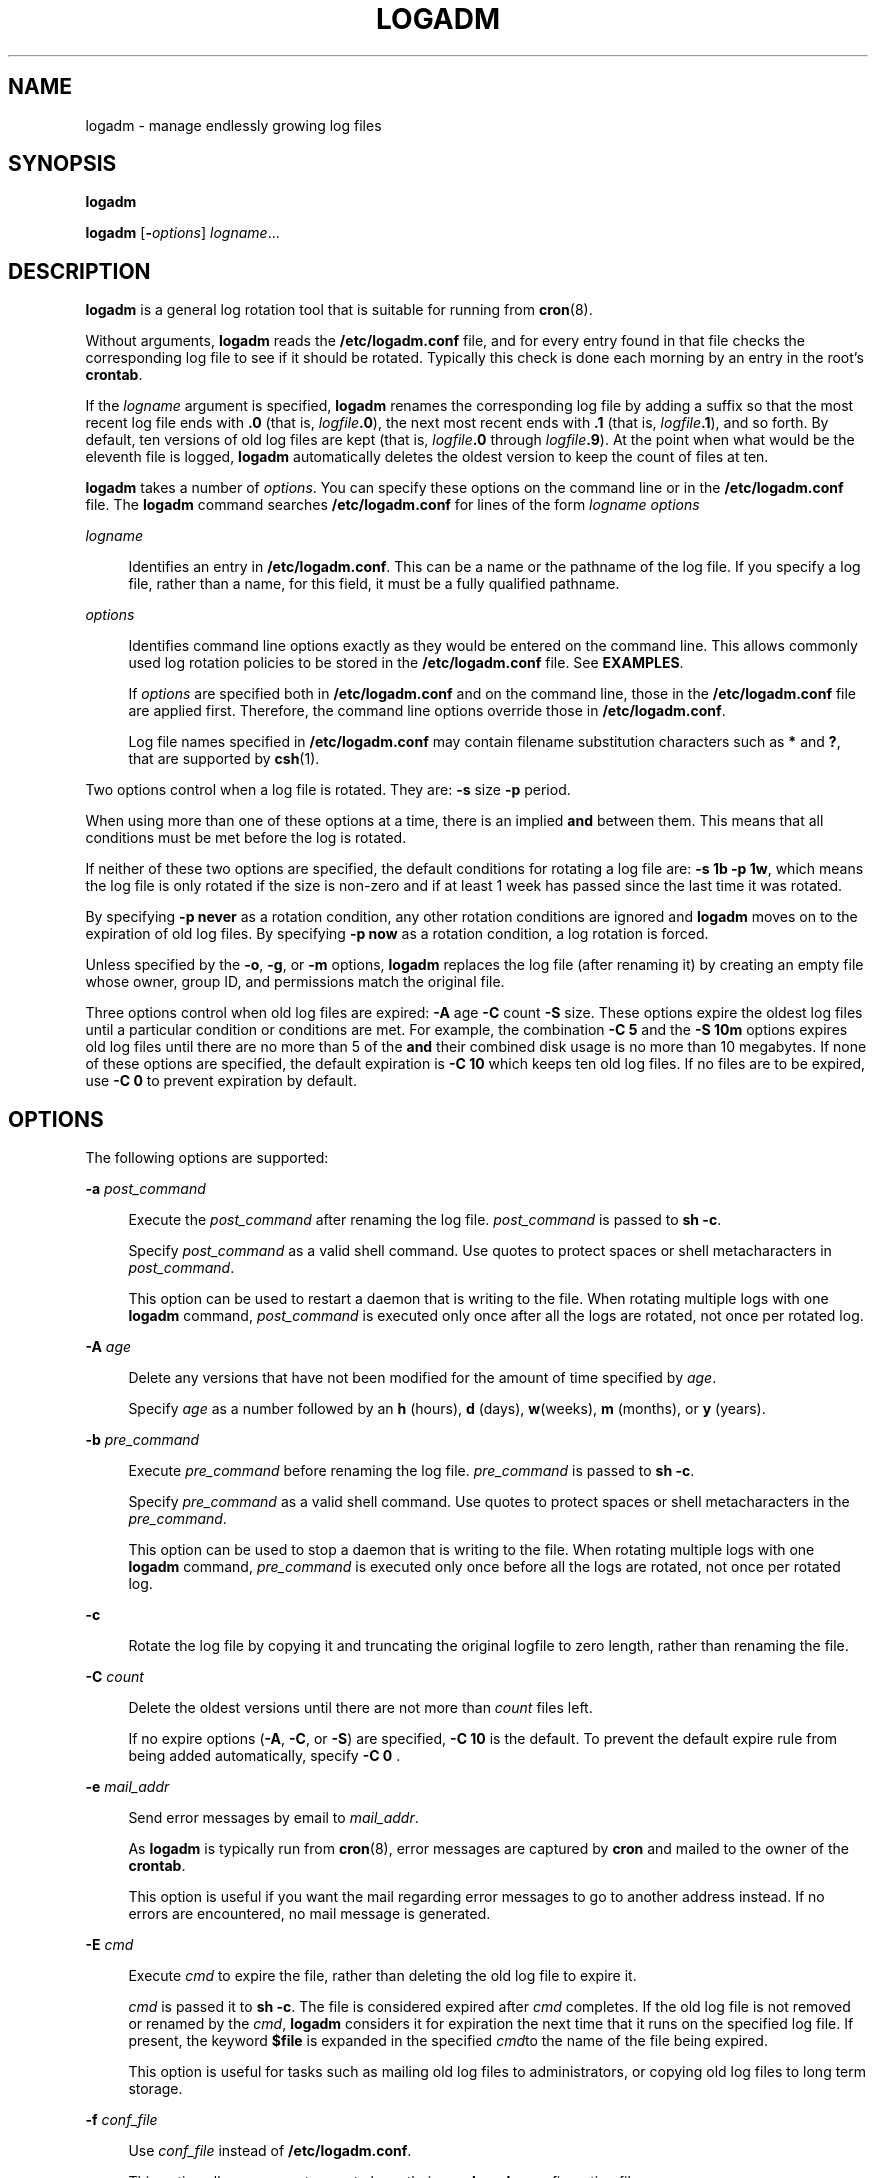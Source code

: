 '\" te
.\" Copyright (c) 2007 Sun Microsystems, Inc. All Rights Reserved.
.\" The contents of this file are subject to the terms of the Common Development and Distribution License (the "License").  You may not use this file except in compliance with the License.
.\" You can obtain a copy of the license at usr/src/OPENSOLARIS.LICENSE or http://www.opensolaris.org/os/licensing.  See the License for the specific language governing permissions and limitations under the License.
.\" When distributing Covered Code, include this CDDL HEADER in each file and include the License file at usr/src/OPENSOLARIS.LICENSE.  If applicable, add the following below this CDDL HEADER, with the fields enclosed by brackets "[]" replaced with your own identifying information: Portions Copyright [yyyy] [name of copyright owner]
.TH LOGADM 8 "May 23, 2007"
.SH NAME
logadm \- manage endlessly growing log files
.SH SYNOPSIS
.LP
.nf
\fBlogadm\fR
.fi

.LP
.nf
\fBlogadm\fR [\fB-\fIoptions\fR\fR] \fIlogname\fR...
.fi

.SH DESCRIPTION
.sp
.LP
\fBlogadm\fR is a general log rotation tool that is suitable for running from
\fBcron\fR(8).
.sp
.LP
Without arguments, \fBlogadm\fR reads the \fB/etc/logadm.conf\fR file, and for
every entry found in that file checks the corresponding log file to see if it
should be rotated. Typically this check is done each morning by an entry in the
root's \fBcrontab\fR.
.sp
.LP
If the \fIlogname\fR argument is specified, \fBlogadm\fR renames the
corresponding log file by adding a suffix so that the most recent log file ends
with \fB\&.0\fR (that is, \fIlogfile\fR\fB\&.0\fR), the next most recent ends
with \fB\&.1\fR (that is, \fIlogfile\fR\fB\&.1\fR), and so forth. By default,
ten versions of old log files are kept (that is, \fIlogfile\fR\fB\&.0\fR
through \fIlogfile\fR\fB\&.9\fR). At the point when what would be the eleventh
file is logged, \fBlogadm\fR automatically deletes the oldest version to keep
the count of files at ten.
.sp
.LP
\fBlogadm\fR takes a number of \fIoptions\fR. You can specify these options on
the command line or in the \fB/etc/logadm.conf\fR file. The \fBlogadm\fR
command searches \fB/etc/logadm.conf\fR for lines of the form \fIlogname\fR
\fIoptions\fR
.sp
.ne 2
.na
\fB\fIlogname\fR\fR
.ad
.sp .6
.RS 4n
Identifies an entry in \fB/etc/logadm.conf\fR. This can be a name or the
pathname of the log file. If you specify a log file, rather than a name, for
this field, it must be a fully qualified pathname.
.RE

.sp
.ne 2
.na
\fB\fIoptions\fR\fR
.ad
.sp .6
.RS 4n
Identifies command line options exactly as they would be entered on the command
line. This allows commonly used log rotation policies to be stored in the
\fB/etc/logadm.conf\fR file. See \fBEXAMPLES\fR.
.sp
If \fIoptions\fR are specified both in \fB/etc/logadm.conf\fR and on the
command line, those in the \fB/etc/logadm.conf\fR file are applied first.
Therefore, the command line options override those in \fB/etc/logadm.conf\fR.
.sp
Log file names specified in \fB/etc/logadm.conf\fR may contain filename
substitution characters such as \fB*\fR and \fB?\fR, that are supported by
\fBcsh\fR(1).
.RE

.sp
.LP
Two options control when a log file is rotated. They are: \fB-s\fR size
\fB-p\fR period.
.sp
.LP
When using more than one of these options at a time, there is an implied
\fBand\fR between them. This means that all conditions must be met before the
log is rotated.
.sp
.LP
If neither of these two options are specified, the default conditions for
rotating a log file are: \fB\fR\fB-s\fR \fB1b\fR \fB-p\fR \fB1w\fR, which means
the log file is only rotated if the size is non-zero and if at least 1 week has
passed since the last time it was rotated.
.sp
.LP
By specifying \fB\fR\fB-p\fR \fBnever\fR as a rotation condition, any other
rotation conditions are ignored and \fBlogadm\fR moves on to the expiration of
old log files. By specifying \fB\fR\fB-p\fR \fBnow\fR as a rotation condition,
a log rotation is forced.
.sp
.LP
Unless specified by the \fB-o\fR, \fB-g\fR, or \fB-m\fR options, \fBlogadm\fR
replaces the log file (after renaming it) by creating an empty file whose
owner, group ID, and permissions match the original file.
.sp
.LP
Three options control when old log files are expired: \fB-A\fR age \fB-C\fR
count \fB-S\fR size. These options expire the oldest log files until a
particular condition or conditions are met. For example, the combination
\fB\fR\fB-C\fR \fB5\fR and the \fB\fR\fB-S\fR \fB10m\fR options expires old log
files until there are no more than 5 of the \fBand\fR their combined disk usage
is no more than 10 megabytes. If none of these options are specified, the
default expiration is \fB\fR\fB-C\fR \fB10\fR which keeps ten old log files. If
no files are to be expired, use \fB\fR\fB-C\fR \fB0\fR to prevent expiration by
default.
.SH OPTIONS
.sp
.LP
The following options are supported:
.sp
.ne 2
.na
\fB\fB-a\fR \fIpost_command\fR\fR
.ad
.sp .6
.RS 4n
Execute the \fIpost_command\fR after renaming the log file. \fIpost_command\fR
is passed to \fBsh\fR \fB-c\fR.
.sp
Specify \fIpost_command\fR as a valid shell command. Use quotes to protect
spaces or shell metacharacters in \fIpost_command\fR.
.sp
This option can be used to restart a daemon that is writing to the file. When
rotating multiple logs with one \fBlogadm\fR command, \fIpost_command\fR is
executed only once after all the logs are rotated, not once per rotated log.
.RE

.sp
.ne 2
.na
\fB\fB-A\fR \fIage\fR\fR
.ad
.sp .6
.RS 4n
Delete any versions that have not been modified for the amount of time
specified by \fIage\fR.
.sp
Specify \fIage\fR as a number followed by an \fBh\fR (hours), \fBd\fR (days),
\fBw\fR(weeks), \fBm\fR (months), or \fBy\fR (years).
.RE

.sp
.ne 2
.na
\fB\fB-b\fR \fIpre_command\fR\fR
.ad
.sp .6
.RS 4n
Execute \fIpre_command\fR before renaming the log file. \fIpre_command\fR is
passed to \fBsh\fR \fB-c\fR.
.sp
Specify \fIpre_command\fR as a valid shell command. Use quotes to protect
spaces or shell metacharacters in the \fIpre_command\fR.
.sp
This option can be used to stop a daemon that is writing to the file. When
rotating multiple logs with one \fBlogadm\fR command, \fIpre_command\fR is
executed only once before all the logs are rotated, not once per rotated log.
.RE

.sp
.ne 2
.na
\fB\fB-c\fR\fR
.ad
.sp .6
.RS 4n
Rotate the log file by copying it and truncating the original logfile to zero
length, rather than renaming the file.
.RE

.sp
.ne 2
.na
\fB\fB-C\fR \fIcount\fR\fR
.ad
.sp .6
.RS 4n
Delete the oldest versions until there are not more than \fIcount\fR files
left.
.sp
If no expire options (\fB-A\fR, \fB-C\fR, or \fB-S\fR) are specified,
\fB\fR\fB-C\fR \fB10\fR is the default. To prevent the default expire rule from
being added automatically, specify \fB\fR\fB-C\fR \fB0\fR .
.RE

.sp
.ne 2
.na
\fB\fB-e\fR \fImail_addr\fR\fR
.ad
.sp .6
.RS 4n
Send error messages by email to \fImail_addr\fR.
.sp
As \fBlogadm\fR is typically run from \fBcron\fR(8), error messages are
captured by \fBcron\fR and mailed to the owner of the \fBcrontab\fR.
.sp
This option is useful if you want the mail regarding error messages to go to
another address instead. If no errors are encountered, no mail message is
generated.
.RE

.sp
.ne 2
.na
\fB\fB-E\fR \fIcmd\fR\fR
.ad
.sp .6
.RS 4n
Execute \fIcmd\fR to expire the file, rather than deleting the old log file to
expire it.
.sp
\fIcmd\fR is passed it to \fBsh\fR \fB-c\fR. The file is considered expired
after \fIcmd\fR completes. If the old log file is not removed or renamed by the
\fIcmd\fR, \fBlogadm\fR considers it for expiration the next time that it runs
on the specified log file. If present, the keyword \fB$file\fR is expanded in
the specified \fIcmd\fRto the name of the file being expired.
.sp
This option is useful for tasks such as mailing old log files to
administrators, or copying old log files to long term storage.
.RE

.sp
.ne 2
.na
\fB\fB-f\fR \fIconf_file\fR\fR
.ad
.sp .6
.RS 4n
Use \fIconf_file\fR instead of \fB/etc/logadm.conf\fR.
.sp
This option allows non-root users to keep their own \fBlogadm\fR configuration
files.
.RE

.sp
.ne 2
.na
\fB\fB-g\fR \fIgroup\fR\fR
.ad
.sp .6
.RS 4n
Create a new empty file with the \fBID\fR specified by \fIgroup\fR, instead of
preserving the group \fBID\fR of the log file.
.sp
Specify \fIgroup\fR by name or by numeric group \fBID\fR, as accepted by
\fBchgrp\fR(1).
.sp
This option requires the ability to change file group ownership using the
\fBchgrp\fR(1) command.
.RE

.sp
.ne 2
.na
\fB\fB-h\fR\fR
.ad
.sp .6
.RS 4n
Print a help message that describes \fBlogadm\fR's options.
.RE

.sp
.ne 2
.na
\fB\fB-l\fR\fR
.ad
.sp .6
.RS 4n
Use local time rather than the Coordinated Universal Time (UTC) when naming
rotated log files (see the discussion of percent sequences in the templates
supplied with the \fB-t\fR option).
.RE

.sp
.ne 2
.na
\fB\fB-m\fR \fImode\fR\fR
.ad
.sp .6
.RS 4n
Create a new empty file with the mode specified by \fImode\fR, instead of
preserving the mode of the log file.
.sp
Specify \fImode\fR in any form that is accepted by the \fBchmod\fR(1) command.
.RE

.sp
.ne 2
.na
\fB\fB-M\fR \fIcmd\fR\fR
.ad
.sp .6
.RS 4n
Use \fIcmd\fR to rename the log file. If the keyword \fB$file\fR is specified,
it is expanded to the name of the log file. Similarly, the keyword \fB$nfile\fR
is expanded to the new name of the log file. The \fB$nfile\fR keyword is only
available with commands provided with the \fB-M\fR option. After the command
completes, the log file is replaced by the rotate file. The default \fIcmd\fR
is "\fB/bin/mv\fR \fB$file\fR\fB\fR\fB$nfile\fR".
.RE

.sp
.ne 2
.na
\fB\fB-n\fR \fI\fR\fR
.ad
.sp .6
.RS 4n
Print the actions that the \fBlogadm\fR command will perform without actually
performing them.
.sp
This option is useful for checking arguments before making any changes to the
system.
.sp
It is important to remember, however, that since log rotating actions are only
printed with this option, \fBlogadm\fR might not find files that need expiring,
but if run without the \fB-n\fR \fBlogadm\fR might create a file that needs
expiring by performing the log rotating actions. Therefore, if you see no files
being expired with the \fB-n\fR option, files still might be expired without
it.
.RE

.sp
.ne 2
.na
\fB\fB-N\fR\fR
.ad
.sp .6
.RS 4n
Prevent an error message if the specified logfile does not exist. Normally,
\fBlogadm\fR produces an error message if the log file is not found. With
\fB-N\fR, if the log file doesn't exist \fBlogadm\fR moves on to the expire
rules (if any) and then to the next log file (if any), without creating the
empty replacement log file.
.RE

.sp
.ne 2
.na
\fB\fB-o\fR \fIowner\fR\fR
.ad
.sp .6
.RS 4n
Create the new empty file with \fIowner\fR, instead of preserving the owner of
the log file.
.sp
Specify \fIowner\fR in any form that is accepted by the \fBchown\fR(1) command.
.RE

.sp
.ne 2
.na
\fB\fB-p\fR \fIperiod\fR\fR
.ad
.sp .6
.RS 4n
Rotate a log file after the specified time period (\fIperiod\fR).
.sp
Specify \fIperiod\fR as a number followed by \fBd\fR for days, \fBh\fR for
hours, \fBw\fR for weeks, \fBm\fR for months (30 days) or \fBy\fR for years.
There are also two special values for period: \fBnow\fR and \fBnever\fR.
"\fB\fR\fB-p\fR \fBnow\fR" forces log rotation. "\fB\fR\fB-p\fR \fBnever\fR"
forces no log rotation.
.RE

.sp
.ne 2
.na
\fB\fB-P\fR \fItimestamp\fR\fR
.ad
.sp .6
.RS 4n
Used by \fBlogadm\fR to record the last time the log was rotated in
\fB/etc/logadm.conf\fR.
.sp
This option uses \fItimestamp\fR to determine if the log rotation period has
passed. The format of \fItimestamp\fR matches the format generated by
\fBctime\fR(3C), with quotes around it to protect embedded spaces.
\fItimestamp\fR is always recorded in the Coordinated Universal Time (UTC)
timezone.
.RE

.sp
.ne 2
.na
\fB\fB-r\fR\fR
.ad
.sp .6
.RS 4n
Remove any entries corresponding to the specified \fIlogname\fR from the
\fB/etc/logadm.conf\fR.
.RE

.sp
.ne 2
.na
\fB\fB-R\fR \fIcmd\fR\fR
.ad
.sp .6
.RS 4n
Run the \fIcmd\fR when an old log file is created by a log rotation. If the
keyword \fB$file\fR is embedded in the specified command, it is expanded to the
name of the old log file just created by log rotation.
.sp
This option is useful for processing log file contents after rotating the log.
\fIcmd\fR is executed by passing it to \fBsh\fR \fB-c\fR. When rotating
multiple logs with one logadm command, the command supplied with \fB-R\fR is
executed once every time a log is rotated. This is useful for post-processing a
log file (that is, sorting it, removing uninteresting lines, etc.). The
\fB-a\fR option is a better choice for restarting daemons after log rotation.
.RE

.sp
.ne 2
.na
\fB\fB-s\fR \fIsize\fR\fR
.ad
.sp .6
.RS 4n
Rotate the log file only if its size is greater than or equal to \fIsize\fR.
.sp
Specify \fIsize\fR as a number followed by the letter \fBb\fR for bytes,
\fBk\fR for kilobytes, \fBm\fR for megabytes, or \fBg\fR for gigabytes.
.RE

.sp
.ne 2
.na
\fB\fB-S\fR \fIsize\fR\fR
.ad
.sp .6
.RS 4n
Delete the oldest versions until the total disk space used by the old log files
is less than the specified size.
.sp
Specify \fIsize\fR as a number followed by the letter \fBb\fR for bytes,
\fBk\fR for kilobytes, \fBm\fR for megabytes, or \fBg\fR for gigabytes.
.RE

.sp
.ne 2
.na
\fB\fB-t\fR \fItemplate\fR\fR
.ad
.sp .6
.RS 4n
Specify the template to use when renaming log files.
.sp
\fItemplate\fR can be a simple name, such as \fB/var/log/oldfile\fR, or it can
contain special keywords which are expanded by \fBlogadm\fR and are in the form
\fB$\fR\fIword\fR. Allowed sequences are:
.sp
.ne 2
.na
\fB$\fIbasename\fR\fR
.ad
.sp .6
.RS 4n
The log file name, without the directory name
.RE

.sp
.ne 2
.na
\fB$\fIdirname\fR\fR
.ad
.sp .6
.RS 4n
The directory of the file to be rotated
.RE

.sp
.ne 2
.na
\fB$\fIdomain\fR\fR
.ad
.sp .6
.RS 4n
Expands to the output of \fBdomainname\fR
.RE

.sp
.ne 2
.na
\fB$\fIfile\fR\fR
.ad
.sp .6
.RS 4n
The full path name of the file to be rotated
.RE

.sp
.ne 2
.na
\fB$\fIisa\fR\fR
.ad
.sp .6
.RS 4n
Expands to the output of \fBuname\fR \fB-p\fR
.RE

.sp
.ne 2
.na
\fB$\fImachine\fR\fR
.ad
.sp .6
.RS 4n
Expands to the output of \fBuname\fR \fB-m\fR
.RE

.sp
.ne 2
.na
\fB$\fIn\fR\fR
.ad
.sp .6
.RS 4n
The version number, \fB0\fR is most recent, \fB1\fR is next most recent, and so
forth
.RE

.sp
.ne 2
.na
\fB$\fIN\fR\fR
.ad
.sp .6
.RS 4n
The same as $\fIn\fR, but starts at \fB1\fR instead of zero
.RE

.sp
.ne 2
.na
\fB$\fInodename\fR\fR
.ad
.sp .6
.RS 4n
Expands to the output of \fBuname\fR \fB-n\fR
.RE

.sp
.ne 2
.na
\fB$\fIplatform\fR\fR
.ad
.sp .6
.RS 4n
Expands to the output of \fBuname\fR \fB-i\fR
.RE

.sp
.ne 2
.na
\fB$\fIrelease\fR\fR
.ad
.sp .6
.RS 4n
Expands to the output of \fBuname\fR \fB-r\fR
.RE

.sp
.ne 2
.na
\fB$\fIsecs\fR\fR
.ad
.sp .6
.RS 4n
The number of seconds since \fB00:00:00 UTC, January 1,1970\fR
.RE

.sp
.ne 2
.na
\fB$\fIzonename\fR\fR
.ad
.sp .6
.RS 4n
Expands to the output of \fBzonename\fR(1).
.RE

To actually have the dollar sign character in the file name, use \fB$$\fR. Any
percent sequences allowed by \fBstrftime\fR(3C) are also allowed, for example,
\fB%d\fR expands to the day of the month. To actually have a percent sign
character in the file name, use \fB%%\fR. Both dollar-sign keywords and percent
sequences can appear anywhere in the template. If the template results in a
pathname with non-existent directories, they are created as necessary when
rotating the log file.
.sp
If no \fB-t\fR option is specified, the default template is \fB$file.$n\fR.
Actual \fBrotation\fR of log files, where each version is shifted up until it
expires is done using the \fB$n\fR keyword. If the template does not contain
the \fB$n\fR keyword, the log file is simply renamed to the new name and then
the expire rules, if any, are applied.
.RE

.sp
.ne 2
.na
\fB\fB-T\fR \fIpattern\fR\fR
.ad
.sp .6
.RS 4n
Normally \fBlogadm\fR looks for a list of old log files by turning the template
(specified with the \fB-t\fR option) into a pattern and finding existing files
whose names match that pattern. The \fB-T\fR option causes the given pattern to
be used instead.
.sp
This option is useful if another program fiddles with the old log file names,
like a \fBcron\fR job to compress them over time. The pattern is in the form of
a pathname with special characters such as \fB*\fR and \fB?\fR as supported by
\fBcsh\fR(1) filename substitution.
.RE

.sp
.ne 2
.na
\fB\fB-v\fR\fR
.ad
.sp .6
.RS 4n
Print information about the actions being executed in verbose mode.
.RE

.sp
.ne 2
.na
\fB\fB-V\fR\fR
.ad
.sp .6
.RS 4n
Validate the configuration file.
.sp
This option validates that an entry for the specified \fIlogname\fR exists in
the \fB/etc/logadm.conf\fR file and is syntactically correct. If \fIlogname\fR
is not specified, all entries in the configuration file are validated. If a
\fBlogname\fR argument is specified, the command validates the syntax of that
entry. If the entry is found, it is printed and the exit value of the command
is true. Otherwise the exit value is false.
.RE

.sp
.ne 2
.na
\fB\fB-w\fR \fIentryname\fR\fR
.ad
.sp .6
.RS 4n
Write an entry into the config file (that is, \fB/etc/logadm.conf\fR) that
corresponds to the current command line arguments. If an entry already existed
for the specified \fIentryname\fR, it is removed first. This is the preferred
method for updating \fB/etc/logadm.conf\fR, because it prevents syntax errors.
The \fIentryname\fR is an argument to an invocation of \fBlogadm\fR.
\fIentryname\fR might be chosen as something easy to remember or it can be the
pathname of the log file. If a pathname, rather than a name is used, it must be
a fully qualified pathname.
.sp
If no log file name is provided on a \fBlogadm\fR command line, the entry name
is assumed to be the same as the log file name. For example, the following two
lines achieve the same thing, keeping two copies of rotated log files:
.sp
.in +2
.nf
% logadm -C2 -w mylog /my/really/long/log/file/name
% logadm -C2 -w /my/really/long/log/file/name
.fi
.in -2
.sp

.RE

.sp
.ne 2
.na
\fB\fB-z\fR \fIcount\fR\fR
.ad
.sp .6
.RS 4n
Compress old log files after all other commands have been executed. \fIcount\fR
of the most recent log files are left uncompressed, therefore making the
\fIcount\fR most recent files easier to peruse. Use \fIcount\fR of zero to
compress all old logs.
.sp
The compression is done with \fBgzip\fR(1) and the resulting log file has the
suffix of \fB\&.gz\fR.
.RE

.SH OPERANDS
.sp
.LP
The following operands are supported:
.sp
.ne 2
.na
\fB\fIlogname\fR\fR
.ad
.sp .6
.RS 4n
Identifies the name of the entry in \fB/etc/logadm.conf\fR. If the log file
name is specified in the \fIlogname\fR field, it is assumed that \fIlogname\fR
is the same as the actual log file name.
.RE

.SH EXAMPLES
.LP
\fBExample 1 \fRRotating a File and Keeping Previous Versions
.sp
.LP
The following example rotates the \fB/var/log/exacct/proc\fR file, keeping ten
previous versions in \fB/var/log/exacct/proc.0\fR through
\fB/var/log/exacct/proc.9\fR.

.sp
.LP
Tell \fBlogadm\fR to copy the file and truncate it.

.sp
.in +2
.nf
 % logadm -c /var/log/exacct/proc
.fi
.in -2
.sp

.LP
\fBExample 2 \fRRotating syslog
.sp
.LP
The following example rotates \fBsyslog\fR and keeps eight log files. Old log
files are put in the directory \fB/var/oldlogs\fR instead of \fB/var/log\fR:

.sp
.in +2
.nf
% logadm -C8 -t'/var/oldlogs/syslog.$n' /var/log/syslog
.fi
.in -2
.sp

.LP
\fBExample 3 \fRRotating /var/log/sulog and Expiring Based on Age
.sp
.LP
The following entry in the \fB/etc/logadm.conf\fR file rotates the
\fB/var/log/sulog\fR file and expires any copies older than 30 days.

.sp
.in +2
.nf
/var/log/sulog -A 30d
.fi
.in -2
.sp

.LP
\fBExample 4 \fRRotating Files and Expiring Based on Disk Usage
.sp
.LP
The following entry in the \fB/etc/logadm.conf\fR file rotates the
\fB/var/log/sulog\fR file and expires old log files when more than 100
megabytes are used by the sum of all the rotated log files.

.sp
.in +2
.nf
/var/log/sulog -S 100m
.fi
.in -2
.sp

.LP
\fBExample 5 \fRCreating an Entry that Stores the Logfile Name
.sp
.LP
This example creates an entry storing the log file name and the fact that we
want to keep 20 copies in \fB/etc/logadm.conf\fR, but the \fB\fR\fB-p\fR
\fBnever\fR means the entry is ignored by the normal \fBlogadm\fR run from
root's crontab every morning.

.sp
.in +2
.nf
% logadm -w locallog /usr/local/logfile -C20 -p never
.fi
.in -2
.sp

.sp
.LP
Use the following entry on the command line to override the \fB\fR\fB-p\fR
\fBnever\fR option:

.sp
.in +2
.nf
 % logadm -p now locallog
.fi
.in -2
.sp

.LP
\fBExample 6 \fRRotating the apache Error and Access Logs
.sp
.LP
The following example rotates the apache error and access logs monthly to
filenames based on current year and month. It keeps the 24 most recent copies
and tells apache to restart after renaming the logs.

.sp
.LP
This command is run once, and since the \fB-w\fR option is specified, an entry
is made in \fB/etc/logadm.conf\fR so the apache logs are rotated from now on.

.sp
.in +2
.nf
 % logadm -w apache -p 1m -C 24\e
     -t '/var/apache/old-logs/$basename.%Y-%m'\e
     -a '/usr/apache/bin/apachectl graceful'\e
     '/var/apache/logs/*{access,error}_log'
.fi
.in -2
.sp

.sp
.LP
This example also illustrates that the entry name supplied with the \fB-w\fR
option doesn't have to match the log file name. In this example, the entry name
is \fBapache\fR and once the line has been run, the entry in
\fB/etc/logadm.conf\fR can be forced to run by executing the following command:

.sp
.in +2
.nf
% logadm -p now apache
.fi
.in -2
.sp

.sp
.LP
Because the expression matching the apache log file names was enclosed in
quotes, the expression is stored in \fB/etc/logadm.conf\fR, rather than the
list of files that it expands to. This means that each time \fBlogadm\fR runs
from \fBcron\fR it expands that expression and checks all the log files in the
resulting list to see if they need rotating.

.sp
.LP
The following command is an example without the quotes around the log name
expression. The shell expands the last argument into a list of log files that
exist at the time the command is entered, and writes an entry to
\fB/etc/logadm.conf\fR that rotates the files.

.sp
.in +2
.nf
logadm -w apache /var/apache/logs/*_log
.fi
.in -2
.sp

.SH FILES
.sp
.ne 2
.na
\fB\fB/etc/logadm.conf\fR\fR
.ad
.sp .6
.RS 4n
configuration file for \fBlogadm\fR command
.RE

.SH ATTRIBUTES
.sp
.LP
See \fBattributes\fR(5) for descriptions of the following attributes:
.sp

.sp
.TS
box;
c | c
l | l .
ATTRIBUTE TYPE	ATTRIBUTE VALUE
_
Interface Stability	Evolving
.TE

.SH SEE ALSO
.sp
.LP
\fBchgrp\fR(1), \fBchmod\fR(1), \fBchown\fR(1), \fBcsh\fR(1), \fBgzip\fR(1),
\fBcron\fR(8), \fBctime\fR(3C), \fBstrftime\fR(3C), \fBlogadm.conf\fR(4),
\fBattributes\fR(5)
.SH NOTES
.sp
.LP
When \fBlogadm\fR applies expire conditions (supplied by the \fB-A\fR,
\fB-C\fR, and \fB-S\fR options), it deletes files, the oldest first, until the
conditions are satisfied. If the template used for naming the old logs
contained \fB$n\fR or \fB$N\fR, \fBlogadm\fR picks the highest value of
\fB$n\fR or \fB$N\fR found in the old log file names first. If the template
used is something else, \fBlogadm\fR uses the modification time to determine
which files to expire first. This may not be the expected behavior if an old
log file has been modified since it was rotated.
.sp
.LP
Depending on log file sizes and number of log files, log file rotations can be
very time-consuming.
.sp
.LP
By default, \fBlogadm\fR works in \fBGMT\fR. Therefore, all entries written to
the \fB/etc/logadm.conf\fR file (see \fBlogadm.conf\fR(4)) will have a
\fBGMT\fR timestamp. Users can use the \fB-l\fR option to set \fBlogadm\fR to
local time.
